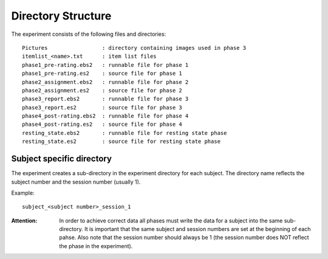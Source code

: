 .. _directory_structure:
Directory Structure
===================

The experiment consists of the following files and directories::

  Pictures                 : directory containing images used in phase 3
  itemlist_<name>.txt      : item list files
  phase1_pre-rating.ebs2   : runnable file for phase 1
  phase1_pre-rating.es2    : source file for phase 1
  phase2_assignment.ebs2   : runnable file for phase 2
  phase2_assignment.es2    : source file for phase 2
  phase3_report.ebs2       : runnable file for phase 3
  phase3_report.es2        : source file for phase 3
  phase4_post-rating.ebs2  : runnable file for phase 4
  phase4_post-rating.es2   : source file for phase 4
  resting_state.ebs2       : runnable file for resting state phase
  resting_state.es2        : source file for resting state phase


Subject specific directory
--------------------------
The experiment creates a sub-directory in the experiment directory for each
subject. The directory name reflects the subject number and the session number
(usually 1).

Example::

  subject_<subject number>_session_1

:Attention:
  In order to achieve correct data all phases must write the data for a subject
  into the same sub-directory. It is important that the same subject and
  session numbers are set at the beginning of each pahse. Also note that the
  session number should always be 1 (the session number does NOT reflect the
  phase in the experiment).
